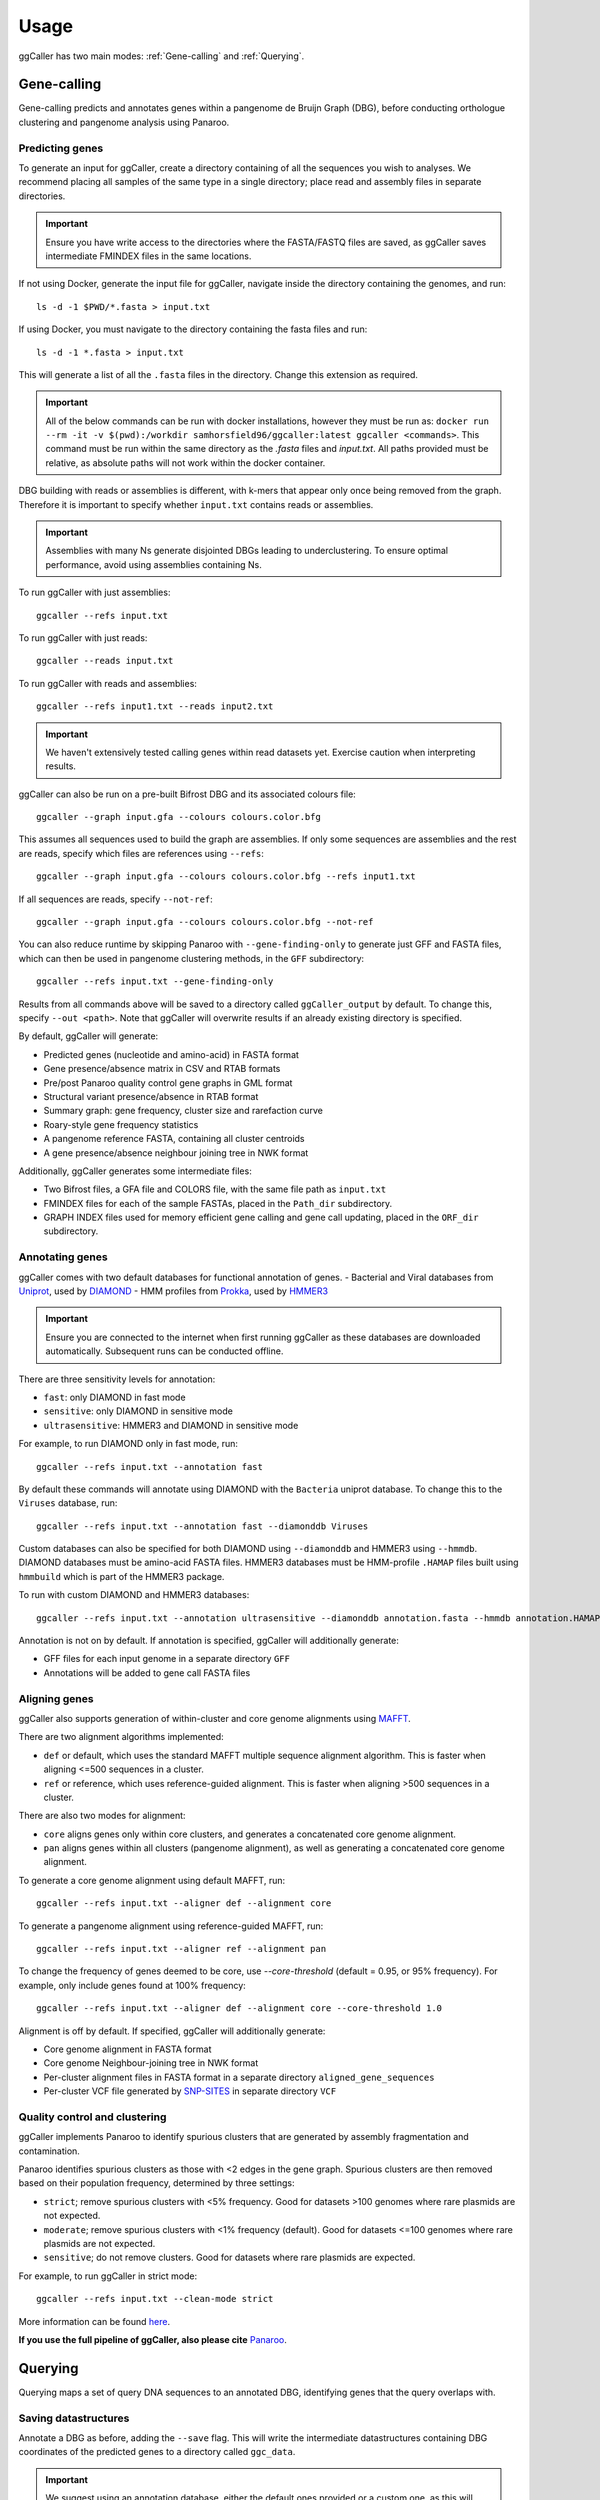 Usage
==================================

ggCaller has two main modes: :ref:`Gene-calling` and :ref:`Querying`.

.. _gene-calling:

Gene-calling
-------------

Gene-calling predicts and annotates genes within a pangenome de Bruijn Graph (DBG), before
conducting orthologue clustering and pangenome analysis using Panaroo.

Predicting genes
^^^^^^^^^^^^^^^^

To generate an input for ggCaller, create a directory containing of all the sequences you wish to analyses.
We recommend placing all samples of the same type in a single directory; place read and assembly files in
separate directories.

.. important::
    Ensure you have write access to the directories where
    the FASTA/FASTQ files are saved, as ggCaller saves
    intermediate FMINDEX files in the same locations.

If not using Docker, generate the input file for ggCaller, navigate inside the directory containing the genomes, and run::

    ls -d -1 $PWD/*.fasta > input.txt

If using Docker, you must navigate to the directory containing the fasta files and run::

    ls -d -1 *.fasta > input.txt

This will generate a list of all the ``.fasta`` files in the directory. Change this extension as required.

.. important::
    All of the below commands can be run with docker installations, however they
    must be run as: ``docker run --rm -it -v $(pwd):/workdir samhorsfield96/ggcaller:latest ggcaller <commands>``.
    This command must be run within the same directory as the `.fasta` files and `input.txt`.
    All paths provided must be relative, as absolute paths will not work within the docker container.

DBG building with reads or assemblies is different, with k-mers that appear only once being removed from the graph.
Therefore it is important to specify whether ``input.txt`` contains reads or assemblies.

.. important::
    Assemblies with many Ns generate disjointed DBGs leading
    to underclustering. To ensure optimal performance, avoid
    using assemblies containing Ns.

To run ggCaller with just assemblies::

    ggcaller --refs input.txt

To run ggCaller with just reads::

    ggcaller --reads input.txt

To run ggCaller with reads and assemblies::

    ggcaller --refs input1.txt --reads input2.txt

.. important::
    We haven't extensively tested calling genes within
    read datasets yet. Exercise caution when interpreting
    results.

ggCaller can also be run on a pre-built Bifrost DBG and its associated colours file::

    ggcaller --graph input.gfa --colours colours.color.bfg

This assumes all sequences used to build the graph are assemblies.
If only some sequences are assemblies and the rest are reads, specify which files are references using ``--refs``::

    ggcaller --graph input.gfa --colours colours.color.bfg --refs input1.txt

If all sequences are reads, specify ``--not-ref``::

    ggcaller --graph input.gfa --colours colours.color.bfg --not-ref

You can also reduce runtime by skipping Panaroo with ``--gene-finding-only`` to generate just GFF and FASTA files, which can then be used in pangenome clustering methods, in the ``GFF`` subdirectory::

    ggcaller --refs input.txt --gene-finding-only

Results from all commands above will be saved to a directory called ``ggCaller_output`` by default.
To change this, specify ``--out <path>``. Note that ggCaller will overwrite results if an already existing directory is specified.

By default, ggCaller will generate:

- Predicted genes (nucleotide and amino-acid) in FASTA format
- Gene presence/absence matrix in CSV and RTAB formats
- Pre/post Panaroo quality control gene graphs in GML format
- Structural variant presence/absence in RTAB format
- Summary graph: gene frequency, cluster size and rarefaction curve
- Roary-style gene frequency statistics
- A pangenome reference FASTA, containing all cluster centroids
- A gene presence/absence neighbour joining tree in NWK format

Additionally, ggCaller generates some intermediate files:

- Two Bifrost files, a GFA file and COLORS file, with the same file path as ``input.txt``
- FMINDEX files for each of the sample FASTAs, placed in the ``Path_dir`` subdirectory.
- GRAPH INDEX files used for memory efficient gene calling and gene call updating, placed in the ``ORF_dir`` subdirectory.

Annotating genes
^^^^^^^^^^^^^^^^

ggCaller comes with two default databases for functional annotation of genes.
- Bacterial and Viral databases from `Uniprot <https://www.uniprot.org/>`_, used by `DIAMOND <https://github.com/bbuchfink/diamond>`_
- HMM profiles from `Prokka <https://github.com/tseemann/prokka>`_, used by `HMMER3 <https://github.com/EddyRivasLab/hmmer>`_

.. important::
    Ensure you are connected to the internet
    when first running ggCaller as these databases
    are downloaded automatically. Subsequent runs
    can be conducted offline.

There are three sensitivity levels for annotation:

- ``fast``: only DIAMOND  in fast mode
- ``sensitive``: only DIAMOND in sensitive mode
- ``ultrasensitive``: HMMER3 and DIAMOND in sensitive mode

For example, to run DIAMOND only in fast mode, run::

    ggcaller --refs input.txt --annotation fast

By default these commands will annotate using DIAMOND with the ``Bacteria`` uniprot database.
To change this to the ``Viruses`` database, run::

    ggcaller --refs input.txt --annotation fast --diamonddb Viruses

Custom databases can also be specified for both DIAMOND using ``--diamonddb`` and HMMER3 using ``--hmmdb``.
DIAMOND databases must be amino-acid FASTA files. HMMER3 databases must be HMM-profile ``.HAMAP`` files built using
``hmmbuild`` which is part of the HMMER3 package.

To run with custom DIAMOND and HMMER3 databases::

    ggcaller --refs input.txt --annotation ultrasensitive --diamonddb annotation.fasta --hmmdb annotation.HAMAP

Annotation is not on by default. If annotation is specified, ggCaller will additionally generate:

- GFF files for each input genome in a separate directory ``GFF``
- Annotations will be added to gene call FASTA files

Aligning genes
^^^^^^^^^^^^^^

ggCaller also supports generation of within-cluster and core genome alignments using `MAFFT <https://github.com/GSLBiotech/mafft>`_.

There are two alignment algorithms implemented:

- ``def`` or default, which uses the standard MAFFT multiple sequence alignment algorithm. This is faster when aligning <=500 sequences in a cluster.
- ``ref`` or reference, which uses reference-guided alignment. This is faster when aligning >500 sequences in a cluster.

There are also two modes for alignment:

- ``core`` aligns genes only within core clusters, and generates a concatenated core genome alignment.
- ``pan`` aligns genes within all clusters (pangenome alignment), as well as generating a concatenated core genome alignment.

To generate a core genome alignment  using default MAFFT, run::

    ggcaller --refs input.txt --aligner def --alignment core

To generate a pangenome alignment using reference-guided MAFFT, run::

    ggcaller --refs input.txt --aligner ref --alignment pan

To change the frequency of genes deemed to be core, use `--core-threshold` (default = 0.95, or 95% frequency).
For example, only include genes found at 100% frequency::

    ggcaller --refs input.txt --aligner def --alignment core --core-threshold 1.0

Alignment is off by default. If specified, ggCaller will additionally generate:

- Core genome alignment in FASTA format
- Core genome Neighbour-joining tree in NWK format
- Per-cluster alignment files in FASTA format in a separate directory ``aligned_gene_sequences``
- Per-cluster VCF file generated by `SNP-SITES <https://github.com/sanger-pathogens/snp-sites>`_ in separate directory ``VCF``

Quality control and clustering
^^^^^^^^^^^^^^^^^^^^^^^^^^^^^^

ggCaller implements Panaroo to identify spurious clusters that are generated by assembly fragmentation and contamination.

Panaroo identifies spurious clusters as those with <2 edges in the gene graph. Spurious clusters are then removed based
on their population frequency, determined by three settings:

- ``strict``; remove spurious clusters with <5% frequency. Good for datasets >100 genomes where rare plasmids are not expected.
- ``moderate``; remove spurious clusters with <1% frequency (default). Good for datasets <=100 genomes where rare plasmids are not expected.
- ``sensitive``; do not remove clusters. Good for datasets where rare plasmids are expected.

For example, to run ggCaller in strict mode::

    ggcaller --refs input.txt --clean-mode strict

More information can be found `here <https://gtonkinhill.github.io/panaroo/#/gettingstarted/params>`_.

**If you use the full pipeline of ggCaller, also please cite** `Panaroo <https://doi.org/10.1186/s13059-020-02090-4>`_.

.. _querying:

Querying
--------

Querying maps a set of query DNA sequences to an annotated DBG, identifying genes that
the query overlaps with.

Saving datastructures
^^^^^^^^^^^^^^^^^^^^^

Annotate a DBG as before, adding the ``--save`` flag. This will write the intermediate datastructures
containing DBG coordinates of the predicted genes to a directory called ``ggc_data``.

.. important::
    We suggest using an annotation database, either the default
    ones provided or a custom one, as this will enable better
    functional analysis of your queries.

For example, run with sensitive annotation and save intermediate files::

    ggcaller --refs input.txt --annotation sensitive --save

Querying the DBG
^^^^^^^^^^^^^^^^^^^^^

Queries sequences can either be in multi-FASTA format, or in a single file with each sequence on its own line.

Provide paths to the DBG ``.gfa`` and ``.color.bfg`` files, the previous run directory::

    ggcaller --query queries.fasta --graph inputs.gfa --colours inputs.color.bfg --prev-run ggCaller_output

By default, mapped queries >=80% matching k-mers to a given colour will be returned. This can be changed using
``--query-id`` flag.

To return queries with 100% match::

    ggcaller --query queries.fasta --graph inputs.gfa --colours inputs.color.bfg --prev-run ggCaller_output --query-id 1.0

.. _Interpreting results:

Interpreting results
^^^^^^^^^^^^^^^^^^^^^

Results will be output in ``matched_queries.fasta`` in the specified output directory. This is a multi-FASTA file describing
all annotated genes that overlap with the query sequences.

An example format is below::

    >Isolate10_9298 ggcID=10_9298 QUERY=Query_A;Query_B annotation=FUNCTION A;FUNCTION B;
    ATGTTAAATAAAGTCAAAACTAAAGCCTTAATTAGTGTCGGAGCAGTGGCTGCAACTAGCTAG

The header contains:

- Sample name and gene number (``Isolate10_9298``)
- ggCaller identifier (``ggcID`` field)
- Mapped query sequences or IDs (``QUERY`` field) separated by semi-colons. These will be fasta IDs if ``queries`` file is a FASTA, otherwise DNA sequence.
- Annotation(s) (``annotation`` field) separated by semi-colons

Iterative gene calling
----------------------

After an initial run of ggCaller, you can call genes in new genomes, using the original information from the initial gene calls. 

Note this is designed to be used after a run with ``--gene-finding-only``, as it does not use information from Panaroo::
    ggcaller --refs input1.txt --gene-finding-only --out run1
    ggcaller --refs input2.txt --gene-finding-only --out run2 --prev-run run1

Results can be placed in a new directory, or directed to the original directory. If repeated updates are likely, use a single directory::
    ggcaller --refs input1.txt --gene-finding-only --out all_runs
    ggcaller --refs input2.txt --gene-finding-only --out all_runs --prev-run all_runs
    ggcaller --refs input3.txt --gene-finding-only --out all_runs --prev-run all_runs

Parallelisation
---------------

ggCaller is fully parallelised using OpenMP and python multiprocessing. By default ggCaller runs single-threaded.

To specify the number of threads::

    ggcaller --refs input.txt --threads 8
